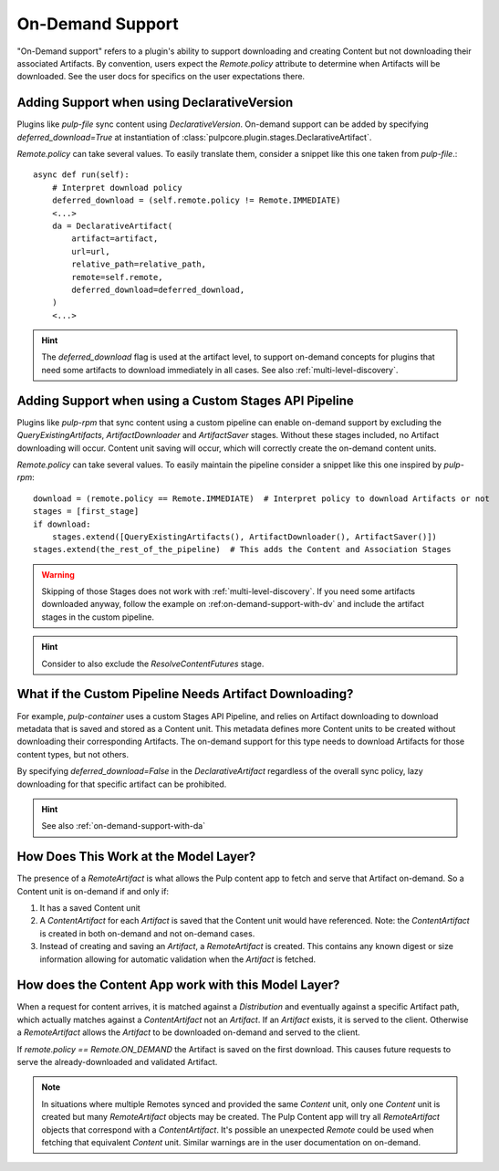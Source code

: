 .. _on-demand-support:

On-Demand Support
-----------------

"On-Demand support" refers to a plugin's ability to support downloading and creating Content but not
downloading their associated Artifacts. By convention, users expect the `Remote.policy` attribute to
determine when Artifacts will be downloaded. See the user docs for specifics on the user
expectations there.

.. _on-demand-support-with-da:

Adding Support when using DeclarativeVersion
============================================

Plugins like `pulp-file` sync content using `DeclarativeVersion`.
On-demand support can be added by specifying `deferred_download=True` at instantiation of
:class:`pulpcore.plugin.stages.DeclarativeArtifact`.

`Remote.policy` can take several values. To easily translate them, consider a snippet like this one
taken from `pulp-file`.::

    async def run(self):
        # Interpret download policy
        deferred_download = (self.remote.policy != Remote.IMMEDIATE)
        <...>
        da = DeclarativeArtifact(
            artifact=artifact,
            url=url,
            relative_path=relative_path,
            remote=self.remote,
            deferred_download=deferred_download,
        )
        <...>

.. hint::

   The `deferred_download` flag is used at the artifact level, to support on-demand concepts for
   plugins that need some artifacts to download immediately in all cases.
   See also :ref:`multi-level-discovery`.


Adding Support when using a Custom Stages API Pipeline
======================================================

Plugins like `pulp-rpm` that sync content using a custom pipeline can enable on-demand support by
excluding the `QueryExistingArtifacts`, `ArtifactDownloader` and `ArtifactSaver` stages. Without
these stages included, no Artifact downloading will occur. Content unit saving will occur, which
will correctly create the on-demand content units.

`Remote.policy` can take several values. To easily maintain the pipeline consider a snippet like
this one inspired by `pulp-rpm`::

    download = (remote.policy == Remote.IMMEDIATE)  # Interpret policy to download Artifacts or not
    stages = [first_stage]
    if download:
        stages.extend([QueryExistingArtifacts(), ArtifactDownloader(), ArtifactSaver()])
    stages.extend(the_rest_of_the_pipeline)  # This adds the Content and Association Stages

.. warning::

   Skipping of those Stages does not work with :ref:`multi-level-discovery`.
   If you need some artifacts downloaded anyway, follow the example on
   :ref:on-demand-support-with-dv` and include the artifact stages in the custom pipeline.

.. hint::

   Consider to also exclude the `ResolveContentFutures` stage.

What if the Custom Pipeline Needs Artifact Downloading?
=======================================================

For example, `pulp-container` uses a custom Stages API Pipeline, and relies on Artifact downloading to
download metadata that is saved and stored as a Content unit. This metadata defines more Content
units to be created without downloading their corresponding Artifacts. The on-demand support for
this type needs to download Artifacts for those content types, but not others.

By specifying `deferred_download=False` in the `DeclarativeArtifact` regardless of the overall sync
policy, lazy downloading for that specific artifact can be prohibited.

.. hint::

   See also :ref:`on-demand-support-with-da`

How Does This Work at the Model Layer?
======================================

The presence of a `RemoteArtifact` is what allows the Pulp content app to fetch and serve that
Artifact on-demand. So a Content unit is on-demand if and only if:

1. It has a saved Content unit

2. A `ContentArtifact` for each `Artifact` is saved that the Content unit would have referenced.
   Note: the `ContentArtifact` is created in both on-demand and not on-demand cases.

3. Instead of creating and saving an `Artifact`, a `RemoteArtifact` is created. This contains any
   known digest or size information allowing for automatic validation when the `Artifact` is
   fetched.


How does the Content App work with this Model Layer?
====================================================

When a request for content arrives, it is matched against a `Distribution` and eventually against a
specific Artifact path, which actually matches against a `ContentArtifact` not an `Artifact`. If an
`Artifact` exists, it is served to the client. Otherwise a `RemoteArtifact` allows the `Artifact` to
be downloaded on-demand and served to the client.

If `remote.policy == Remote.ON_DEMAND` the Artifact is saved on the first download. This causes
future requests to serve the already-downloaded and validated Artifact.

.. note::
   In situations where multiple Remotes synced and provided the same `Content` unit, only one
   `Content` unit is created but many `RemoteArtifact` objects may be created. The Pulp Content app
   will try all `RemoteArtifact` objects that correspond with a `ContentArtifact`. It's possible an
   unexpected `Remote` could be used when fetching that equivalent `Content` unit. Similar warnings
   are in the user documentation on on-demand.
